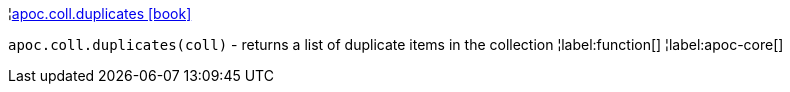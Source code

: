 ¦xref::overview/apoc.coll/apoc.coll.duplicates.adoc[apoc.coll.duplicates icon:book[]] +

`apoc.coll.duplicates(coll)` - returns a list of duplicate items in the collection
¦label:function[]
¦label:apoc-core[]

